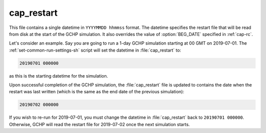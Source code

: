 .. _cap-restart:

###########
cap_restart
###########

This file contains a single datetime in :literal:`YYYYMMDD hhmmss`
format.  The datetime specifies the restart file that will be read
from disk at the start of the GCHP simulation.  It also overrides the
value of :option:`BEG_DATE` specified in :ref:`cap-rc`.

Let's consider an example.  Say you are going to run a 1-day GCHP
simulation starting at 00 GMT on 2019-07-01.  The
:ref:`set-common-run-settings-sh` script  will set the datetime in
:file:`cap_restart` to:

.. code-block:: none

   20190701 000000

as this is the starting datetime for the simulation.

Upon successful completion of the GCHP simulation, the
:file:`cap_restart` file is updated to contains the date when the
restart was last written (which is the same as the end date of the
previous simulation):

.. code-block:: none

   20190702 000000

If you wish to re-run for 2019-07-01, you must change the datetime in
:file:`cap_restart` back to :literal:`20190701 000000`.  Otherwise,
GCHP will read the restart file for 2019-07-02 once the next
simulation starts.
